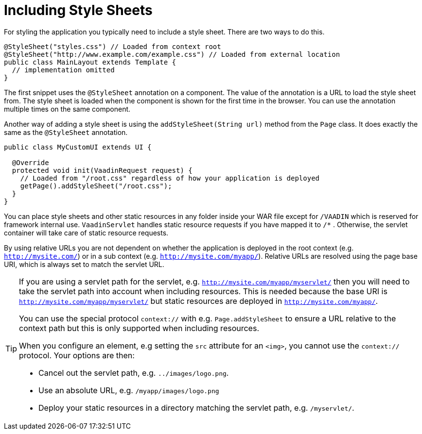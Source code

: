 ifdef::env-github[:outfilesuffix: .asciidoc]
= Including Style Sheets

For styling the application you typically need to include a style sheet. There
are two ways to do this.

[source,java]
----
@StyleSheet("styles.css") // Loaded from context root
@StyleSheet("http://www.example.com/example.css") // Loaded from external location
public class MainLayout extends Template {
  // implementation omitted
}
----

The first snippet uses the `@StyleSheet` annotation on a component. The value of
the annotation is a URL to load the style sheet from. The style sheet is loaded
when the component is shown for the first time in the browser. You can use the
annotation multiple times on the same component.

Another way of adding a style sheet is using the `addStyleSheet(String url)`
method from the `Page` class. It does exactly the same as the `@StyleSheet`
annotation.

[source,java]
----
public class MyCustomUI extends UI {

  @Override
  protected void init(VaadinRequest request) {
    // Loaded from "/root.css" regardless of how your application is deployed
    getPage().addStyleSheet("/root.css");
  }
}
----

You can place style sheets and other static resources in any folder inside your WAR file except for `/VAADIN` which is reserved for framework internal use.
`VaadinServlet` handles static resource requests if you have mapped it to `/*` .
Otherwise, the servlet container will take care of static resource requests.

By using relative URLs you are not dependent on whether the application is deployed in the root context (e.g.  `http://mysite.com/`) or in a sub context (e.g. `http://mysite.com/myapp/`).
Relative URLs are resolved using the page base URI, which is always set to match the servlet URL.

[TIP]
====
If you are using a servlet path for the servlet, e.g. `http://mysite.com/myapp/myservlet/` then you will need to take the servlet path into account when including resources.
This is needed because the base URI is `http://mysite.com/myapp/myservlet/` but static resources are deployed in `http://mysite.com/myapp/`.

You can use the special protocol `context://` with e.g. `Page.addStyleSheet` to ensure a URL relative to the context path but this is only supported when including resources.

When you configure an element, e.g setting the `src` attribute for an `<img>`, you cannot use the `context://` protocol. Your options are then:

* Cancel out the servlet path, e.g. `../images/logo.png`.
* Use an absolute URL, e.g. `/myapp/images/logo.png`
* Deploy your static resources in a directory matching the servlet path, e.g. `/myservlet/`.
====
